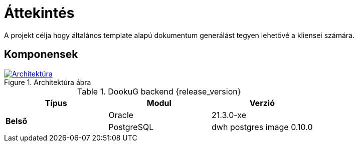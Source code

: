 ifndef::imagesdir[:imagesdir: ./images]

= Áttekintés

A projekt célja hogy általános template alapú dokumentum generálást tegyen lehetővé a kliensei számára.

== Komponensek

.Architektúra ábra
:architecture: dkg_architecture.png
image::{architecture}[Architektúra,link="{imagesdir}/{architecture}", window=_blank]

.DookuG backend {release_version}
[options="header"]
|===
|Típus| Modul | Verzió
.4+^.^s|Belső
|Oracle|21.3.0-xe
|PostgreSQL|dwh postgres image 0.10.0
|===